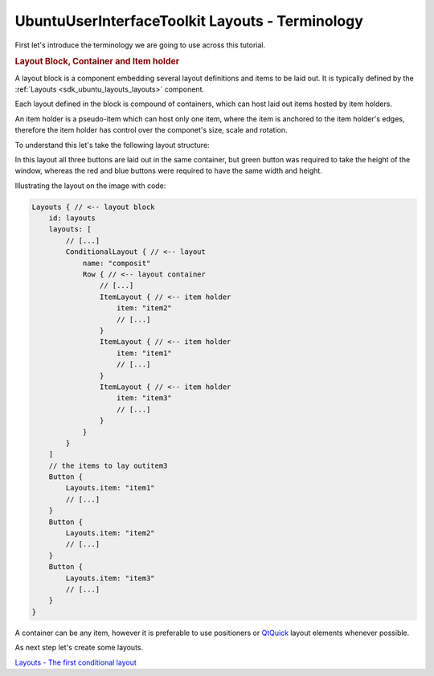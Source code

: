 .. _sdk_ubuntuuserinterfacetoolkit_layouts_-_terminology:
UbuntuUserInterfaceToolkit Layouts - Terminology
================================================



First let's introduce the terminology we are going to use across this
tutorial.

.. rubric:: Layout Block, Container and Item holder
   :name: layout-block-container-and-item-holder

A layout block is a component embedding several layout definitions and
items to be laid out. It is typically defined by the
:ref:`Layouts <sdk_ubuntu_layouts_layouts>` component.

Each layout defined in the block is compound of containers, which can
host laid out items hosted by item holders.

An item holder is a pseudo-item which can host only one item, where the
item is anchored to the item holder's edges, therefore the item holder
has control over the componet's size, scale and rotation.

To understand this let's take the following layout structure:

|image0|

In this layout all three buttons are laid out in the same container, but
green button was required to take the height of the window, whereas the
red and blue buttons were required to have the same width and height.

Illustrating the layout on the image with code:

.. code:: qml

    Layouts { // <-- layout block
        id: layouts
        layouts: [
            // [...]
            ConditionalLayout { // <-- layout
                name: "composit"
                Row { // <-- layout container
                    // [...]
                    ItemLayout { // <-- item holder
                        item: "item2"
                        // [...]
                    }
                    ItemLayout { // <-- item holder
                        item: "item1"
                        // [...]
                    }
                    ItemLayout { // <-- item holder
                        item: "item3"
                        // [...]
                    }
                }
            }
        ]
        // the items to lay outitem3
        Button {
            Layouts.item: "item1"
            // [...]
        }
        Button {
            Layouts.item: "item2"
            // [...]
        }
        Button {
            Layouts.item: "item3"
            // [...]
        }
    }

A container can be any item, however it is preferable to use positioners
or `QtQuick <http://doc.qt.io/qt-5/qtquick-qmlmodule.html>`_  layout
elements whenever possible.

As next step let's create some layouts.

`Layouts - The first conditional
layout </sdk/apps/qml/UbuntuUserInterfaceToolkit/ubuntu-layouts2/>`_ 

.. |image0| image:: /media/sdk/apps/qml/ubuntu-layouts1/images/sample-layout.png

